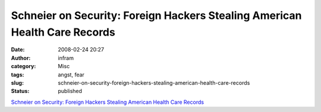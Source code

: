 Schneier on Security: Foreign Hackers Stealing American Health Care Records
###########################################################################
:date: 2008-02-24 20:27
:author: infram
:category: Misc
:tags: angst, fear
:slug: schneier-on-security-foreign-hackers-stealing-american-health-care-records
:status: published

`Schneier on Security: Foreign Hackers Stealing American Health Care
Records <http://www.schneier.com/blog/archives/2008/02/foreign_hackers.html>`__
